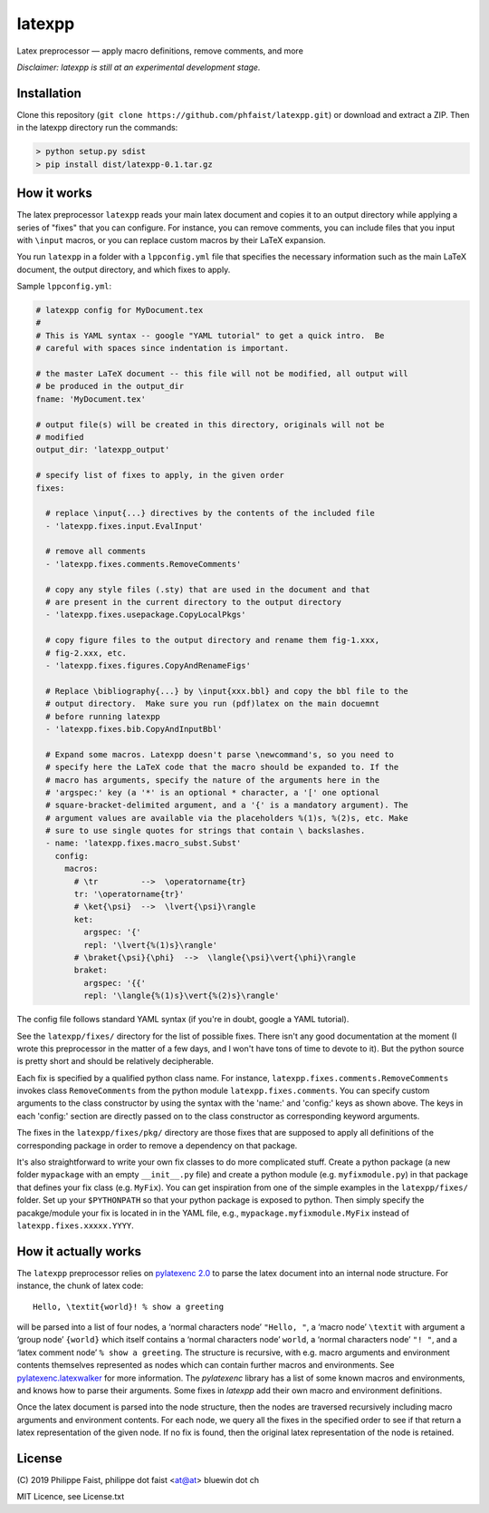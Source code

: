 latexpp
=======

Latex preprocessor — apply macro definitions, remove comments, and more

*Disclaimer: latexpp is still at an experimental development stage.*

Installation
------------

Clone this repository (``git clone https://github.com/phfaist/latexpp.git``) or
download and extract a ZIP.  Then in the latexpp directory run the commands:

.. code-block:: sh

    > python setup.py sdist
    > pip install dist/latexpp-0.1.tar.gz

How it works
------------

The latex preprocessor ``latexpp`` reads your main latex document and copies it
to an output directory while applying a series of "fixes" that you can
configure.  For instance, you can remove comments, you can include files that
you input with ``\input`` macros, or you can replace custom macros by their
LaTeX expansion.

You run ``latexpp`` in a folder with a ``lppconfig.yml`` file that specifies the
necessary information such as the main LaTeX document, the output directory, and
which fixes to apply.

Sample ``lppconfig.yml``:

.. code-block:: yaml

  # latexpp config for MyDocument.tex
  #
  # This is YAML syntax -- google "YAML tutorial" to get a quick intro.  Be
  # careful with spaces since indentation is important.

  # the master LaTeX document -- this file will not be modified, all output will
  # be produced in the output_dir
  fname: 'MyDocument.tex'

  # output file(s) will be created in this directory, originals will not be
  # modified
  output_dir: 'latexpp_output'
  
  # specify list of fixes to apply, in the given order
  fixes:

    # replace \input{...} directives by the contents of the included file
    - 'latexpp.fixes.input.EvalInput'
  
    # remove all comments
    - 'latexpp.fixes.comments.RemoveComments'

    # copy any style files (.sty) that are used in the document and that
    # are present in the current directory to the output directory
    - 'latexpp.fixes.usepackage.CopyLocalPkgs'
  
    # copy figure files to the output directory and rename them fig-1.xxx,
    # fig-2.xxx, etc.
    - 'latexpp.fixes.figures.CopyAndRenameFigs'

    # Replace \bibliography{...} by \input{xxx.bbl} and copy the bbl file to the
    # output directory.  Make sure you run (pdf)latex on the main docuemnt
    # before running latexpp
    - 'latexpp.fixes.bib.CopyAndInputBbl'
  
    # Expand some macros. Latexpp doesn't parse \newcommand's, so you need to
    # specify here the LaTeX code that the macro should be expanded to. If the
    # macro has arguments, specify the nature of the arguments here in the
    # 'argspec:' key (a '*' is an optional * character, a '[' one optional
    # square-bracket-delimited argument, and a '{' is a mandatory argument). The
    # argument values are available via the placeholders %(1)s, %(2)s, etc. Make
    # sure to use single quotes for strings that contain \ backslashes.
    - name: 'latexpp.fixes.macro_subst.Subst'
      config:
        macros:
          # \tr         -->  \operatorname{tr}
          tr: '\operatorname{tr}'
          # \ket{\psi}  -->  \lvert{\psi}\rangle
          ket:
            argspec: '{'
            repl: '\lvert{%(1)s}\rangle'
          # \braket{\psi}{\phi}  -->  \langle{\psi}\vert{\phi}\rangle
          braket:
            argspec: '{{'
            repl: '\langle{%(1)s}\vert{%(2)s}\rangle'

The config file follows standard YAML syntax (if you're in doubt, google a YAML
tutorial).

See the ``latexpp/fixes/`` directory for the list of possible fixes.  There
isn't any good documentation at the moment (I wrote this preprocessor in the
matter of a few days, and I won't have tons of time to devote to it). But the
python source is pretty short and should be relatively decipherable.

Each fix is specified by a qualified python class name.  For instance,
``latexpp.fixes.comments.RemoveComments`` invokes class ``RemoveComments`` from
the python module ``latexpp.fixes.comments``.  You can specify custom arguments
to the class constructor by using the syntax with the 'name:' and 'config:' keys
as shown above.  The keys in each 'config:' section are directly passed on to
the class constructor as corresponding keyword arguments.

The fixes in the ``latexpp/fixes/pkg/`` directory are those fixes that are
supposed to apply all definitions of the corresponding package in order to
remove a dependency on that package.

It's also straightforward to write your own fix classes to do more complicated
stuff.  Create a python package (a new folder ``mypackage`` with an empty
``__init__.py`` file) and create a python module (e.g. ``myfixmodule.py``) in
that package that defines your fix class (e.g. ``MyFix``).  You can get
inspiration from one of the simple examples in the ``latexpp/fixes/`` folder.
Set up your ``$PYTHONPATH`` so that your python package is exposed to python.
Then simply specify the pacakge/module your fix is located in in the YAML file,
e.g., ``mypackage.myfixmodule.MyFix`` instead of
``latexpp.fixes.xxxxx.YYYY``.

How it actually works
---------------------

The ``latexpp`` preprocessor relies on `pylatexenc 2.0
<https://github.com/phfaist/pylatexenc>`_ to parse the latex document into an
internal node structure.  For instance, the chunk of latex code::
  
  Hello, \textit{world}! % show a greeting

will be parsed into a list of four nodes, a ‘normal characters node’ ``"Hello,
"``, a ‘macro node’ ``\textit`` with argument a ‘group node’ ``{world}`` which
itself contains a ‘normal characters node’ ``world``, a ‘normal characters node’
``"! "``, and a ‘latex comment node’ ``% show a greeting``.  The structure is
recursive, with e.g. macro arguments and environment contents themselves
represented as nodes which can contain further macros and environments.  See
`pylatexenc.latexwalker
<https://pylatexenc.readthedocs.io/en/latest/latexwalker/>`_ for more
information.  The `pylatexenc` library has a list of some known macros and
environments, and knows how to parse their arguments.  Some fixes in `latexpp`
add their own macro and environment definitions.

Once the latex document is parsed into the node structure, then the nodes are
traversed recursively including macro arguments and environment contents.  For
each node, we query all the fixes in the specified order to see if that return a
latex representation of the given node.  If no fix is found, then the original
latex representation of the node is retained.


License
-------

\ (C) 2019 Philippe Faist, philippe dot faist <at@at> bluewin dot ch

MIT Licence, see License.txt

